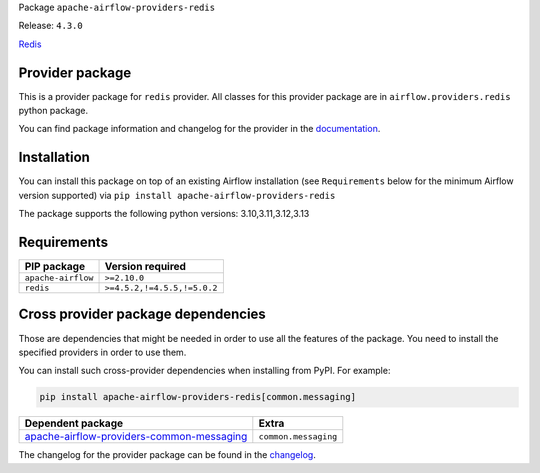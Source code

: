 
.. Licensed to the Apache Software Foundation (ASF) under one
   or more contributor license agreements.  See the NOTICE file
   distributed with this work for additional information
   regarding copyright ownership.  The ASF licenses this file
   to you under the Apache License, Version 2.0 (the
   "License"); you may not use this file except in compliance
   with the License.  You may obtain a copy of the License at

..   http://www.apache.org/licenses/LICENSE-2.0

.. Unless required by applicable law or agreed to in writing,
   software distributed under the License is distributed on an
   "AS IS" BASIS, WITHOUT WARRANTIES OR CONDITIONS OF ANY
   KIND, either express or implied.  See the License for the
   specific language governing permissions and limitations
   under the License.

.. NOTE! THIS FILE IS AUTOMATICALLY GENERATED AND WILL BE OVERWRITTEN!

.. IF YOU WANT TO MODIFY TEMPLATE FOR THIS FILE, YOU SHOULD MODIFY THE TEMPLATE
   ``PROVIDER_README_TEMPLATE.rst.jinja2`` IN the ``dev/breeze/src/airflow_breeze/templates`` DIRECTORY

Package ``apache-airflow-providers-redis``

Release: ``4.3.0``


`Redis <https://redis.io/>`__


Provider package
----------------

This is a provider package for ``redis`` provider. All classes for this provider package
are in ``airflow.providers.redis`` python package.

You can find package information and changelog for the provider
in the `documentation <https://airflow.apache.org/docs/apache-airflow-providers-redis/4.3.0/>`_.

Installation
------------

You can install this package on top of an existing Airflow installation (see ``Requirements`` below
for the minimum Airflow version supported) via
``pip install apache-airflow-providers-redis``

The package supports the following python versions: 3.10,3.11,3.12,3.13

Requirements
------------

==================  ===========================
PIP package         Version required
==================  ===========================
``apache-airflow``  ``>=2.10.0``
``redis``           ``>=4.5.2,!=4.5.5,!=5.0.2``
==================  ===========================

Cross provider package dependencies
-----------------------------------

Those are dependencies that might be needed in order to use all the features of the package.
You need to install the specified providers in order to use them.

You can install such cross-provider dependencies when installing from PyPI. For example:

.. code-block:: bash

    pip install apache-airflow-providers-redis[common.messaging]


========================================================================================================================  ====================
Dependent package                                                                                                         Extra
========================================================================================================================  ====================
`apache-airflow-providers-common-messaging <https://airflow.apache.org/docs/apache-airflow-providers-common-messaging>`_  ``common.messaging``
========================================================================================================================  ====================

The changelog for the provider package can be found in the
`changelog <https://airflow.apache.org/docs/apache-airflow-providers-redis/4.3.0/changelog.html>`_.
